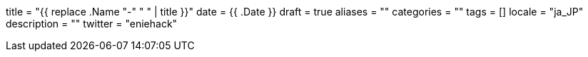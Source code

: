 
+++
title = "{{ replace .Name "-" " " | title }}"
date = {{ .Date }}
draft = true
aliases = ""
categories = ""
tags = []
locale = "ja_JP"
description = ""
twitter = "eniehack"
+++


